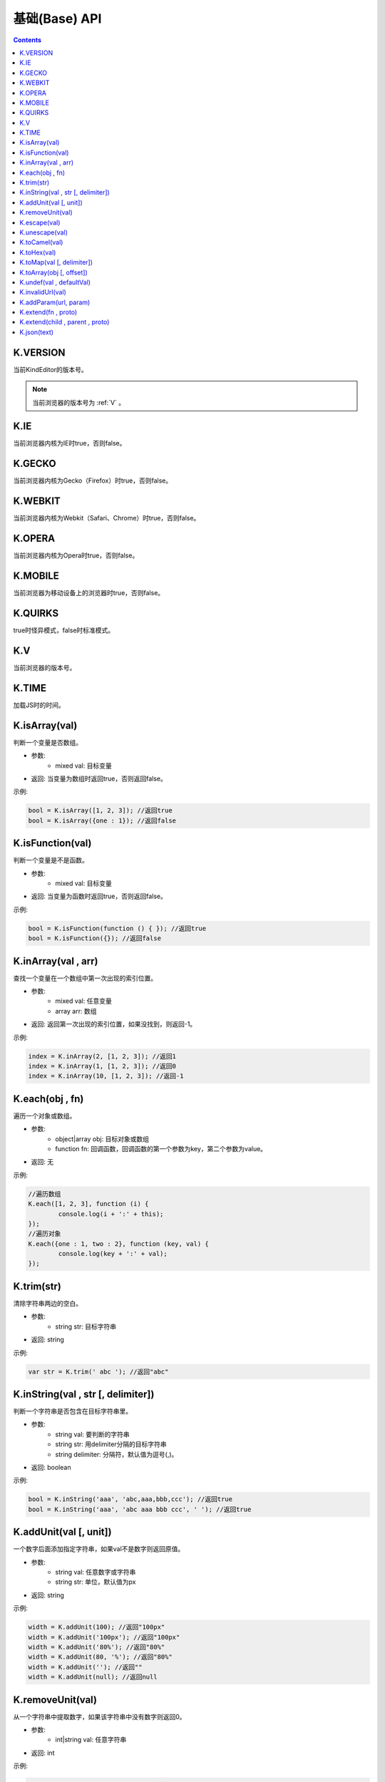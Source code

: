 基础(Base) API
========================================================

.. contents::
	:depth: 2

.. index:: VERSION

.. _VERSION:

K.VERSION
--------------------------------------------------------
当前KindEditor的版本号。

.. note::

	当前浏览器的版本号为 :ref:`V` 。

.. index:: IE

.. _IE:

K.IE
--------------------------------------------------------
当前浏览器内核为IE时true，否则false。

.. index:: GECKO

.. _GECKO:

K.GECKO
--------------------------------------------------------
当前浏览器内核为Gecko（Firefox）时true，否则false。

.. index:: WEBKIT

.. _WEBKIT:

K.WEBKIT
--------------------------------------------------------
当前浏览器内核为Webkit（Safari、Chrome）时true，否则false。

.. index:: OPERA

.. _OPERA:

K.OPERA
--------------------------------------------------------
当前浏览器内核为Opera时true，否则false。

.. index:: MOBILE

.. _MOBILE:

K.MOBILE
--------------------------------------------------------
当前浏览器为移动设备上的浏览器时true，否则false。

.. index:: QUIRKS

.. _QUIRKS:

K.QUIRKS
--------------------------------------------------------
true时怪异模式，false时标准模式。

.. index:: V

.. _V:

K.V
--------------------------------------------------------
当前浏览器的版本号。

.. index:: TIME

.. _TIME:

K.TIME
--------------------------------------------------------
加载JS时的时间。

.. index:: isArray

.. _isArray:

K.isArray(val)
--------------------------------------------------------
判断一个变量是否数组。

* 参数:
	* mixed val: 目标变量
* 返回: 当变量为数组时返回true，否则返回false。

示例:

.. sourcecode:: js

	bool = K.isArray([1, 2, 3]); //返回true
	bool = K.isArray({one : 1}); //返回false

.. index:: isFunction

.. _isFunction:

K.isFunction(val)
--------------------------------------------------------
判断一个变量是不是函数。

* 参数:
	* mixed val: 目标变量
* 返回: 当变量为函数时返回true，否则返回false。

示例:

.. sourcecode:: js

	bool = K.isFunction(function () { }); //返回true
	bool = K.isFunction({}); //返回false

.. index:: inArray

.. _inArray:

K.inArray(val , arr)
--------------------------------------------------------
查找一个变量在一个数组中第一次出现的索引位置。

* 参数:
	* mixed val: 任意变量
	* array arr: 数组
* 返回: 返回第一次出现的索引位置，如果没找到，则返回-1。

示例:

.. sourcecode:: js

	index = K.inArray(2, [1, 2, 3]); //返回1
	index = K.inArray(1, [1, 2, 3]); //返回0
	index = K.inArray(10, [1, 2, 3]); //返回-1

.. index:: each

.. _each:

K.each(obj , fn)
--------------------------------------------------------
遍历一个对象或数组。

* 参数:
	* object|array obj: 目标对象或数组
	* function fn: 回调函数，回调函数的第一个参数为key，第二个参数为value。
* 返回: 无

示例:

.. sourcecode:: js

	//遍历数组
	K.each([1, 2, 3], function (i) {
		console.log(i + ':' + this);
	});
	//遍历对象
	K.each({one : 1, two : 2}, function (key, val) {
		console.log(key + ':' + val);
	});

.. index:: trim

.. _trim:

K.trim(str)
--------------------------------------------------------
清除字符串两边的空白。

* 参数:
	* string str: 目标字符串
* 返回: string

示例:

.. sourcecode:: js

	var str = K.trim(' abc '); //返回"abc"

.. index:: inString

.. _inString:

K.inString(val , str [, delimiter])
--------------------------------------------------------
判断一个字符串是否包含在目标字符串里。

* 参数:
	* string val: 要判断的字符串
	* string str: 用delimiter分隔的目标字符串
	* string delimiter: 分隔符，默认值为逗号(,)。
* 返回: boolean

示例:

.. sourcecode:: js

	bool = K.inString('aaa', 'abc,aaa,bbb,ccc'); //返回true
	bool = K.inString('aaa', 'abc aaa bbb ccc', ' '); //返回true

.. index:: addUnit

.. _addUnit:

K.addUnit(val [, unit])
--------------------------------------------------------
一个数字后面添加指定字符串，如果val不是数字则返回原值。

* 参数:
	* string val: 任意数字或字符串
	* string str: 单位，默认值为px
* 返回: string

示例:

.. sourcecode:: js

	width = K.addUnit(100); //返回"100px"
	width = K.addUnit('100px'); //返回"100px"
	width = K.addUnit('80%'); //返回"80%"
	width = K.addUnit(80, '%'); //返回"80%"
	width = K.addUnit(''); //返回""
	width = K.addUnit(null); //返回null

.. index:: removeUnit

.. _removeUnit:

K.removeUnit(val)
--------------------------------------------------------
从一个字符串中提取数字，如果该字符串中没有数字则返回0。

* 参数:
	* int|string val: 任意字符串
* 返回: int

示例:

.. sourcecode:: js

	width = K.removeUnit('100px'); //返回100
	width = K.removeUnit(''); //返回0
	width = K.removeUnit(null); //返回0

.. index:: escape

.. _escape:

K.escape(val)
--------------------------------------------------------
将特殊字符转换成HTML entities。

* 参数:
	* string val: 任意字符串
* 返回: string

示例:

.. sourcecode:: js

	var str = K.escape('<div id="abc">&</div>'); //返回"&lt;div id=&quot;abc&quot;&gt;&amp;&lt;/div&gt;"

.. index:: unescape

.. _unescape:

K.unescape(val)
--------------------------------------------------------
将特殊HTML entities转换成字符。

* 参数:
	* string val: 任意字符串
* 返回: string

示例:

.. sourcecode:: js

	var str = K.unescape('&lt;div id=&quot;abc&quot;&gt;&amp;&lt;/div&gt;'); //返回"<div id="abc">&</div>"

.. index:: toCamel

.. _toCamel:

K.toCamel(val)
--------------------------------------------------------
将to-camel格式的字符串转换成toCamel格式。

* 参数:
	* string val:
* 返回: string

示例:

.. sourcecode:: js

	str = K.toCamel('font-weight'); //返回"fontWeight"

.. index:: toHex

.. _toHex:

K.toHex(val)
--------------------------------------------------------
将任意字符串中的RGB颜色转换成16进制颜色。

* 参数:
	* string val: 包含RGB颜色的字符串
* 返回: string 16进制颜色

示例:

.. sourcecode:: js

	var hex = K.toHex('rgb(0, 0, 0)'); //返回"#000000"

.. index:: toMap

.. _toMap:

K.toMap(val [, delimiter])
--------------------------------------------------------
将一个字符串或数字转换成key-value对象。

* 参数:
	* string|array val: 字符串或者数组，字符串时用delimiter分隔的字符串
	* string delimiter: 分隔符，当val为字符串时有效，默认值为逗号(,)
* 返回: object

示例:

.. sourcecode:: js

	map = K.toMap('abc,aaa,bbb'); //返回{abc : true, aaa : true, bbb : true}
	map = K.toMap('abc-aaa-bbb', '-'); //返回{abc : true, aaa : true, bbb : true}
	map = K.toMap(['abc', 'aaa', 'bbb']); //返回{abc : true, aaa : true, bbb : true}

.. index:: toArray

.. _toArray:

K.toArray(obj [, offset])
--------------------------------------------------------
将一个数组风格对象转换成真正的数组。

* 参数:
	* object obj: 任意对象
* 返回: array

示例:

.. sourcecode:: js

	var arr = K.toArray(document.getElementsByTagName('div'));

.. index:: undef

.. _undef:

K.undef(val , defaultVal)
--------------------------------------------------------
当val为undefined时返回defaultVal，否则返回val。

* 参数:
	* mixed val: 任意变量
* 返回: val或defaultVal

示例:

.. sourcecode:: js

	val = K.undef(1, 0); //返回1
	var obj = {};
	val = K.undef(obj.aaa, 0); //返回0

.. index:: invalidUrl

.. _invalidUrl:

K.invalidUrl(val)
--------------------------------------------------------
判断URL或路径是否合法。

* 参数:
	* string val: URL或路径
* 返回: boolean

示例:

.. sourcecode:: js

	val = K.invalidUrl('abc<">.html'); //返回true
	val = K.invalidUrl('abc.html'); //返回false

.. index:: addParam

.. _addParam:

K.addParam(url, param)
--------------------------------------------------------
URL添加GET参数，拼接时自动判断连接字符(&或?)。

* 参数:
	* string url: URL
	* string param: GET参数
* 返回: boolean

示例:

.. sourcecode:: js

	url = K.addParam('http://www.example.com/test.php', 'abc=123');
	url = K.addParam('http://www.example.com/test.php?cde=456', 'abc=123');

.. index:: extend

.. _extend:

K.extend(fn , proto)
--------------------------------------------------------
创建class。

* 参数:
	* function fn: Function
	* object proto: fn的prototype
* 返回: undefined

示例:

.. sourcecode:: js

	function Animal() {
		this.init();
	}
	K.extend(Animal, {
		init : function() {
			console.log('init animal.');
		},
		run : function() {
			console.log('animal is running.');
		}
	});
	var animal = new Animal();
	animal.run();

K.extend(child , parent , proto)
--------------------------------------------------------
继承class。

* 参数:
	* function child: 子类
	* function parent: 父类
	* object proto: 子类的prototype
* 返回: undefined

示例:

.. sourcecode:: js

	// create Animal class
	function Animal(name) {
		this.init(name);
	}
	K.extend(Animal, {
		init : function(name) {
			this.name = name;
		},
		run : function() {
			console.log(this.name + ' is running.');
		}
	});
	// create Cat class
	function Cat(name, age) {
		this.init(name, age);
	}
	K.extend(Cat, Animal, {
		init : function(name, age) {
			Cat.parent.init.call(this, name);
			this.age = age;
		}
	});
	var myCat = new Cat('Tony', 5);
	console.log(myCat.name); // print 'Tony'
	console.log(myCat.age); // print 5
	myCat.run(); // print 'Tony is running.'

.. index:: json

.. _json:

K.json(text)
--------------------------------------------------------
将JSON字符串转换成JSON对象。

* 参数:
	* string text: JSON字符串
* 返回: object JSON对象

示例:

.. sourcecode:: js

	var obj = K.json('{"a", 0}'); //返回{a : 0}



